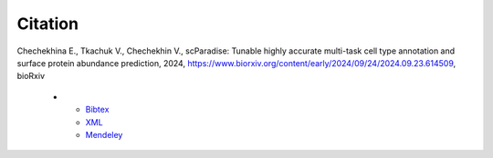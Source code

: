 Citation
========

Chechekhina E., Tkachuk V., Chechekhin V., scParadise: Tunable highly accurate multi-task cell type annotation and surface protein abundance prediction, 2024, https://www.biorxiv.org/content/early/2024/09/24/2024.09.23.614509, bioRxiv

   * - `Bibtex <https://www.biorxiv.org/highwire/citation/4104797/bibtext>`_
     - `XML <https://www.biorxiv.org/highwire/citation/4104797/endnote-8-xml>`_
     - `Mendeley <https://www.biorxiv.org/highwire/citation/4104797/mendeley>`_





